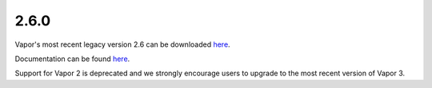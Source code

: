 .. _2.6.0:

2.6.0
-----

Vapor's most recent legacy version 2.6 can be downloaded `here <https://forms.gle/ZLX7oZ7LYAVEEBH4A>`__.  

Documentation can be found `here <https://ncar.github.io/vapor2website/index.html>`__.

Support for Vapor 2 is deprecated and we strongly encourage users to upgrade to the most recent version of Vapor 3.
